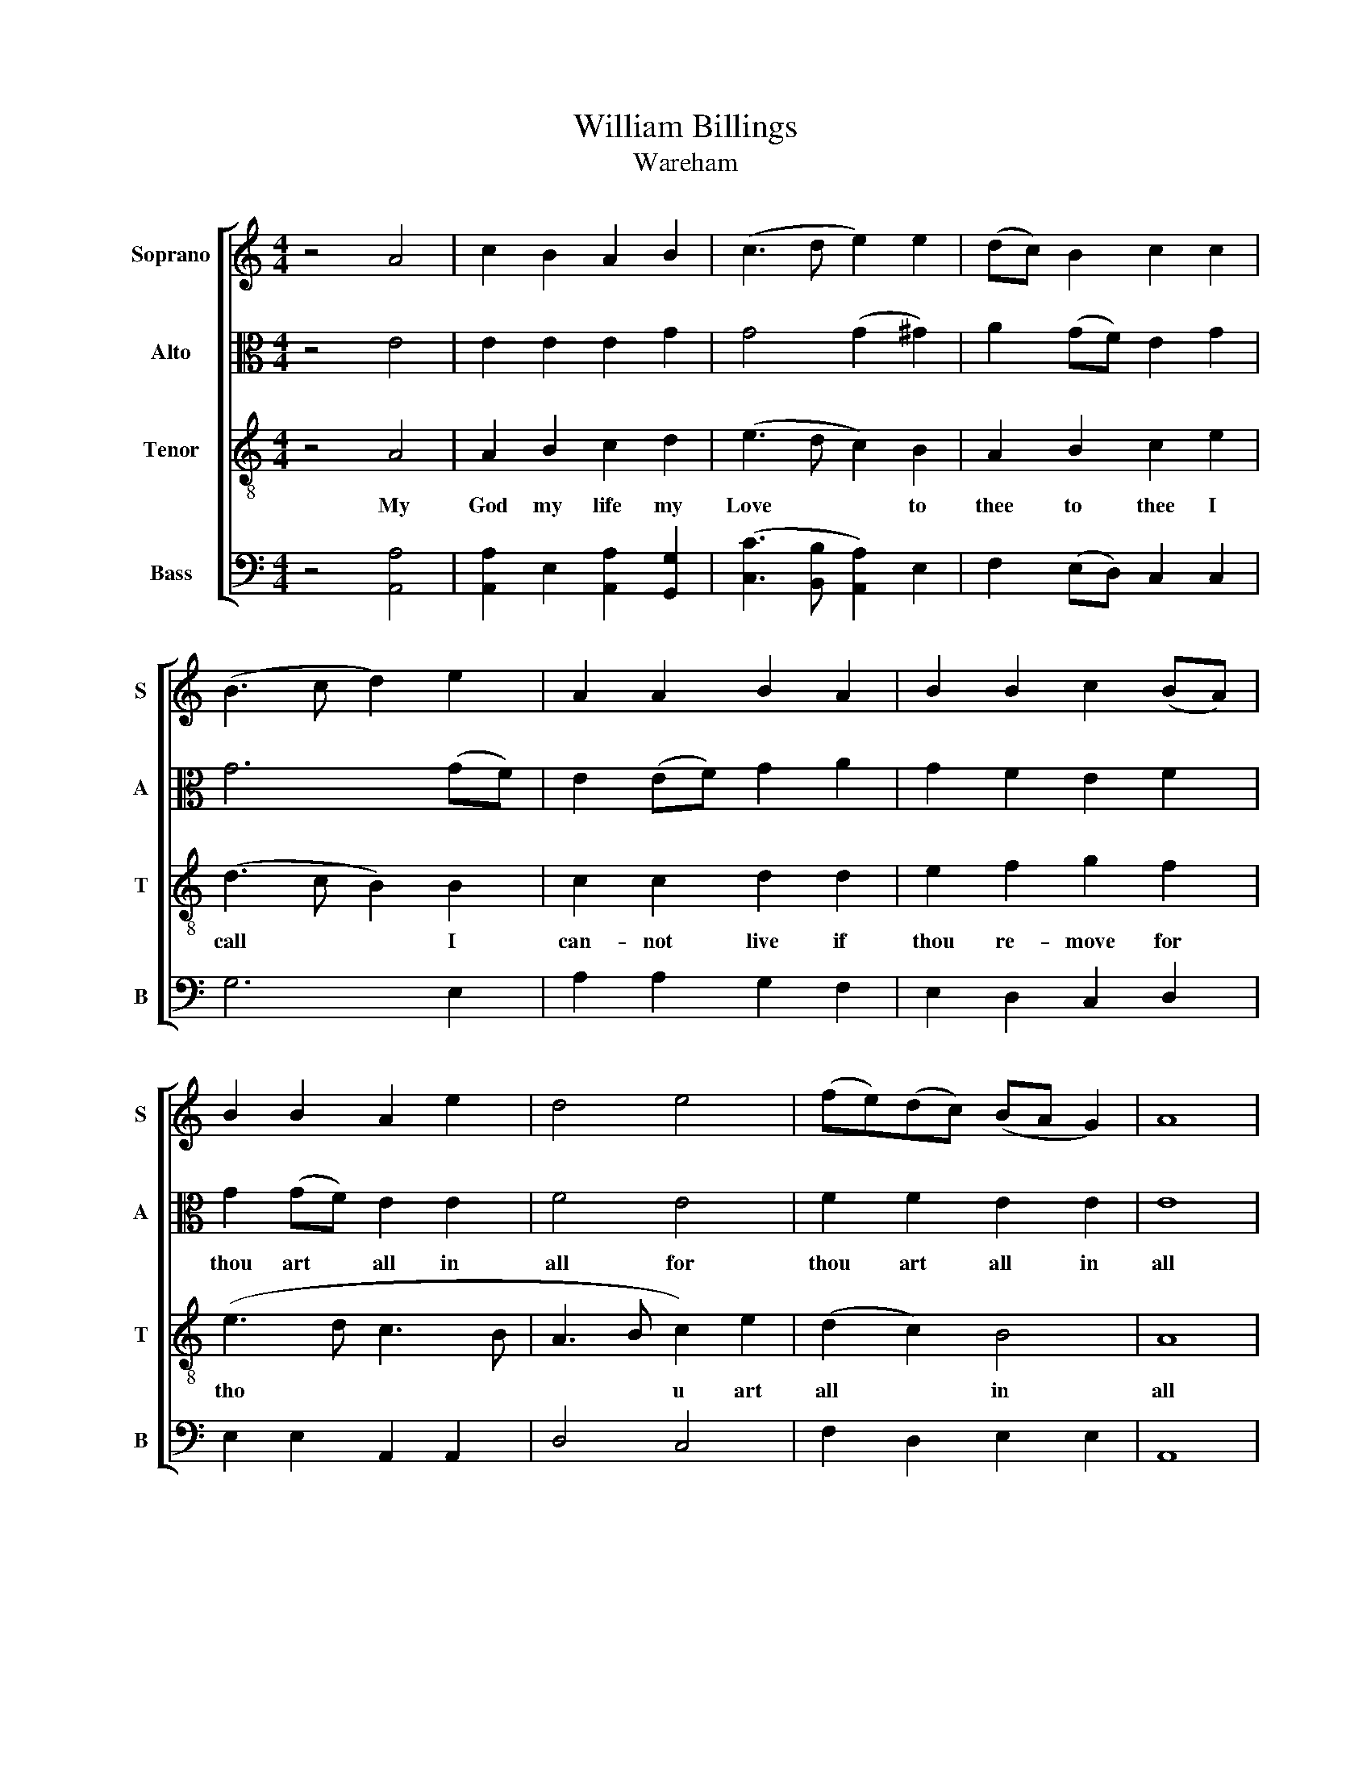 X:1
T:William Billings
T:Wareham
%%score [ 1 2 3 4 ]
L:1/8
M:4/4
K:C
V:1 treble nm="Soprano" snm="S"
V:2 alto nm="Alto" snm="A"
V:3 treble-8 nm="Tenor" snm="T"
V:4 bass nm="Bass" snm="B"
V:1
 z4 A4 | c2 B2 A2 B2 | (c3 d e2) e2 | (dc) B2 c2 c2 | (B3 c d2) e2 | A2 A2 B2 A2 | B2 B2 c2 (BA) | %7
w: |||||||
 B2 B2 A2 e2 | d4 e4 | (fe)(dc) (BA G2) | A8 | z8 | z8 | z8 | z4 z2 A2 | e2 (ed) c2 c2 | %16
w: |||||||I|can- not * live if|
 B2 B2 c2 (BA) | B2 c2 e2 d2 | c6 e2 | (d3 c B2) A2 | (B>cB>A B2) A2 | A2 e2 e2 d2 | (e3 f ed) c2 | %23
w: thou re- move for *|thou art all in|all in|all * * for|thou * * * * art|all in all for|thou * * * art|
 B2 B2 B2 (cd) | (e>fe>d ed)(cB) | A2 c2 c2 z2 | B4 A2 B2 | c2 (BA) (GA)(Bc) | B6 B2 | %29
w: all in all for *|thou * * * * * art *|all in all||||
 (c3 B A2) G2 | A2 c2 c2 z2 | c6 z2 | B6 z2 | c8 | z4 c4 | (c3 d e2) (ed) | c2 A2 A4 |] %37
w: ||||||||
V:2
 z4 E4 | E2 E2 E2 G2 | G4 (G2 ^G2) | A2 (GF) E2 G2 | G6 (GF) | E2 (EF) G2 A2 | G2 F2 E2 F2 | %7
w: |||||||
 G2 (GF) E2 E2 | F4 E4 | F2 F2 E2 E2 | E8 | z8 | z8 | z4 z2 E2 | G2 G2 G2 A2 | G2 E2 A2 A2 | %16
w: thou art * all in|all for|thou art all in|all|||I|can- not live if|thou re- move for|
 (G>AG>F E2) F2 | G2 A2 A2 z2 | G2 G2 A4- | A4 z4 | G2 G2 G2 z2 | (A>BA>G A2) (GE) | E2 A2 A2 z2 | %23
w: thou * * * * art|all in all|all in all||all in all|thou * * * * art *|all in all|
 G2 G2 G2 z2 | (G>AG>F E2) E2 | E2 A2 A2 z2 | G4 A2 G2 | G2 F2 E2 E2 | E6 F2 | (G>AG>F) E2 E2 | %30
w: all in all|thou * * * * art|all in all|||||
 E2 A2 A2 z2 | A6 z2 | G6 z2 | A8 | z4 A4 | (G4 A2) (GF) | E2 E2 E4 |] %37
w: |||||||
V:3
 z4 A4 | A2 B2 c2 d2 | (e3 d c2) B2 | A2 B2 c2 e2 | (d3 c B2) B2 | c2 c2 d2 d2 | e2 f2 g2 f2 | %7
w: My|God my life my|Love * * to|thee to thee I|call * * I|can- not live if|thou re- move for|
 (e3 d c3 B | A3 B c2) e2 | (d2 c2) B4 | A8 | z8 | z4 z2 E2 | A2 (AB) c2 c2 | B2 (Bc) d2 d2 | %15
w: tho * * *|* * u art|all * in|all||I|cann- not * live I|can- not * live I|
 c2 (cd) e2 f2 | (ed)(ef) g2 f2 | (e>fe>d c2) d2 | e2 e2 e2 z2 | (f>gf>e d2) c2 | d2 d2 d2 z2 | %21
w: can- not * live if|thou * re * move for|thou * * * * art|all in all|thou * * * * art|all in all|
 (e>fe>d c2) B2 | c2 c2 c2 z2 | (d>ed>c B2) A2 | B2 B2 B2 z2 | A2 e2 e2 z2 | e4 (AB)(cd) | %27
w: thou * * * * art|all in all|thou * * * * art|all in all|all in all|I can * not *|
 e2 d2 (cd)(ef) | g6 f2 | (e>fe>d c2) B2 | A2 e2 e2 z2 | e6 z2 | e6 z2 | e8 | z4 e4 | %35
w: live if thou * re *|move for|thou * * * * art|all in all|all|in|all|for|
 (e>fe>d c2) B2 | A2 A2 A4 |] %37
w: thou * * * * art|all in all|
V:4
 z4 [A,,A,]4 | [A,,A,]2 E,2 [A,,A,]2 [G,,G,]2 | ([C,C]3 [B,,B,] [A,,A,]2) E,2 | %3
w: |||
 F,2 (E,D,) C,2 C,2 | G,6 E,2 | A,2 A,2 G,2 F,2 | E,2 D,2 C,2 D,2 | E,2 E,2 A,,2 A,,2 | D,4 C,4 | %9
w: ||||||
 F,2 D,2 E,2 E,2 | A,,8 | z4 A,,4 | E,2 E,D, C,2 C,2 | D,2 D,2 E,2 A,2 | (G,>A,G,>F, G,2) D,2 | %15
w: ||I|cann- not * live if|thou re- move for|thou * * * * art|
 C,2 [A,,A,]2 [A,,A,]2 z2 | (E,>F,E,>D, C,2) D,2 | E,2 [A,,A,]2 [A,,A,]2 z2 | (C>DC>B, A,2) A,2 | %19
w: all in all|thou * * * * art|all in all|thou * * * * art|
 D,2 D,2 D,2 z2 | (G,>A,G,>F, G,2) E,2 | [A,,A,]2 [A,,A,]2 [A,,A,]2 z2 | (A,>B,A,>^G, A,2) E,2 | %23
w: all in all|thour * * * * art|all in all|thou * * * * art|
 G,2 G,2 G,2 z2 | E,2 E,2 E,2 z2 | A,,2 [A,,A,]2 [A,,A,]2 z2 | E,4 F,2 (E,D,) | %27
w: all in all|all in all|all in all||
 C,2 D,2 (E,F,)(G,F,) | E,6 D,2 | (C,>D,C,>D, E,2) E,2 | A,,2 [A,,A,]2 [A,,A,]2 z2 | [A,,A,]6 z2 | %32
w: |||||
 [A,,A,]6 z2 | [A,,A,]8 | z4 [A,,A,]4 | ([C,C]3 [B,,B,] [A,,A,]2) E,2 | A,,2 A,,2 A,,4 |] %37
w: |||||

